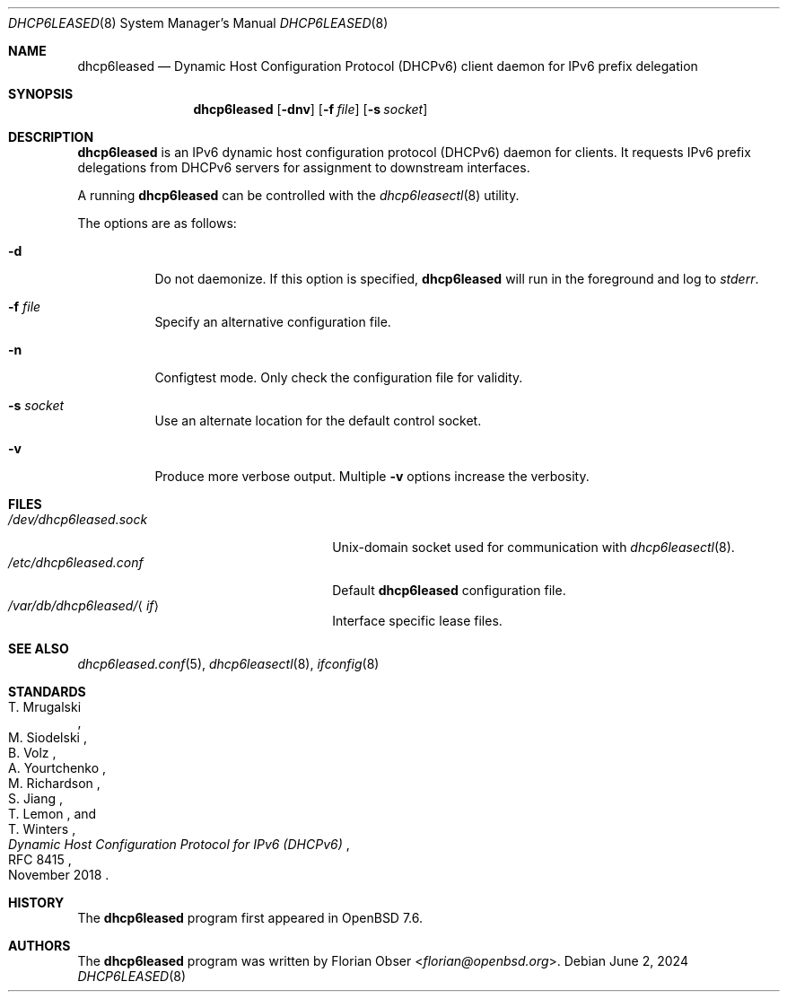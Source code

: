 .\"	$OpenBSD: dhcp6leased.8,v 1.1 2024/06/02 12:28:05 florian Exp $
.\"
.\" Copyright (c) 2024 Florian Obser <florian@openbsd.org>
.\"
.\" Permission to use, copy, modify, and distribute this software for any
.\" purpose with or without fee is hereby granted, provided that the above
.\" copyright notice and this permission notice appear in all copies.
.\"
.\" THE SOFTWARE IS PROVIDED "AS IS" AND THE AUTHOR DISCLAIMS ALL WARRANTIES
.\" WITH REGARD TO THIS SOFTWARE INCLUDING ALL IMPLIED WARRANTIES OF
.\" MERCHANTABILITY AND FITNESS. IN NO EVENT SHALL THE AUTHOR BE LIABLE FOR
.\" ANY SPECIAL, DIRECT, INDIRECT, OR CONSEQUENTIAL DAMAGES OR ANY DAMAGES
.\" WHATSOEVER RESULTING FROM LOSS OF USE, DATA OR PROFITS, WHETHER IN AN
.\" ACTION OF CONTRACT, NEGLIGENCE OR OTHER TORTIOUS ACTION, ARISING OUT OF
.\" OR IN CONNECTION WITH THE USE OR PERFORMANCE OF THIS SOFTWARE.
.\"
.Dd $Mdocdate: June 2 2024 $
.Dt DHCP6LEASED 8
.Os
.Sh NAME
.Nm dhcp6leased
.Nd Dynamic Host Configuration Protocol (DHCPv6) client daemon for IPv6 prefix delegation
.Sh SYNOPSIS
.Nm
.Op Fl dnv
.Op Fl f Ar file
.Op Fl s Ar socket
.Sh DESCRIPTION
.Nm
is an IPv6 dynamic host configuration protocol (DHCPv6) daemon for clients.
It requests IPv6 prefix delegations from DHCPv6 servers for assignment
to downstream interfaces.
.Pp
A running
.Nm
can be controlled with the
.Xr dhcp6leasectl 8
utility.
.Pp
The options are as follows:
.Bl -tag -width Ds
.It Fl d
Do not daemonize.
If this option is specified,
.Nm
will run in the foreground and log to
.Em stderr .
.It Fl f Ar file
Specify an alternative configuration file.
.It Fl n
Configtest mode.
Only check the configuration file for validity.
.It Fl s Ar socket
Use an alternate location for the default control socket.
.It Fl v
Produce more verbose output.
Multiple
.Fl v
options increase the verbosity.
.El
.Sh FILES
.Bl -tag -width "/var/db/dhcp6leased/<if>" -compact
.It Pa /dev/dhcp6leased.sock
.Ux Ns -domain
socket used for communication with
.Xr dhcp6leasectl 8 .
.It Pa /etc/dhcp6leased.conf
Default
.Nm
configuration file.
.It Pa /var/db/dhcp6leased/ Ns Aq Ar if
Interface specific lease files.
.El
.Sh SEE ALSO
.Xr dhcp6leased.conf 5 ,
.Xr dhcp6leasectl 8 ,
.Xr ifconfig 8
.Sh STANDARDS
.Rs
.%A T. Mrugalski
.%A M. Siodelski
.%A B. Volz
.%A A. Yourtchenko
.%A M. Richardson
.%A S. Jiang
.%A T. Lemon
.%A T. Winters
.%D November 2018
.%R RFC 8415
.%T Dynamic Host Configuration Protocol for IPv6 (DHCPv6)
.Re
.Sh HISTORY
The
.Nm
program first appeared in
.Ox 7.6 .
.Sh AUTHORS
.An -nosplit
The
.Nm
program was written by
.An Florian Obser Aq Mt florian@openbsd.org .

